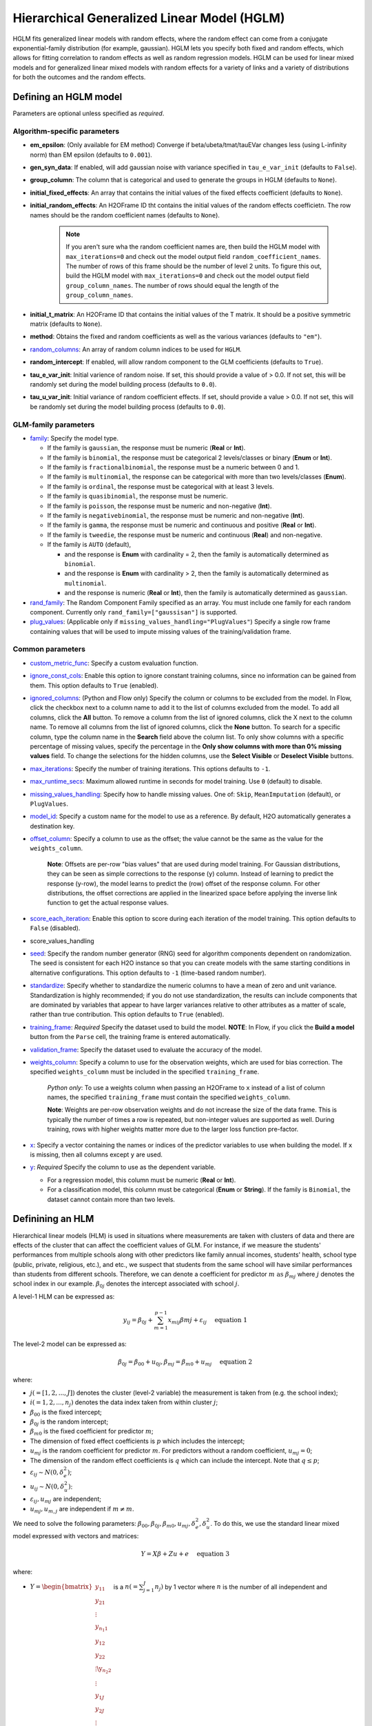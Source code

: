 Hierarchical Generalized Linear Model (HGLM) 
============================================

HGLM fits generalized linear models with random effects, where the random effect can come from a conjugate exponential-family distribution (for example, gaussian). HGLM lets you specify both fixed and random effects, which allows for fitting correlation to random effects as well as random regression models. HGLM can be used for linear mixed models and for generalized linear mixed models with random effects for a variety of links and a variety of distributions for both the outcomes and the random effects.

Defining an HGLM model
----------------------
Parameters are optional unless specified as *required*.

Algorithm-specific parameters
~~~~~~~~~~~~~~~~~~~~~~~~~~~~~

- **em_epsilon**: (Only available for EM method) Converge if beta/ubeta/tmat/tauEVar changes less (using L-infinity norm) than EM epsilon (defaults to ``0.001``).

- **gen_syn_data**: If enabled, will add gaussian noise with variance specified in ``tau_e_var_init`` (defaults to ``False``).

- **group_column**: The column that is categorical and used to generate the groups in HGLM (defaults to ``None``).

- **initial_fixed_effects**: An array that contains the initial values of the fixed effects coefficient (defaults to ``None``).

- **initial_random_effects**: An H2OFrame ID tht contains the initial values of the random effects coefficietn. The row names should be the random coefficient names (defaults to ``None``).
	
	.. note::

		If you aren't sure wha the random coefficient names are, then build the HGLM model with ``max_iterations=0`` and check out the model output field ``random_coefficient_names``. The number of rows of this frame should be the number of level 2 units. To figure this out, build the HGLM model with ``max_iterations=0`` and check out the model output field ``group_column_names``. The number of rows should equal the length of the ``group_column_names``.

- **initial_t_matrix**: An H2OFrame ID that contains the initial values of the T matrix. It should be a positive symmetric matrix (defaults to ``None``).

- **method**: Obtains the fixed and random coefficients as well as the various variances (defaults to ``"em"``).

- `random_columns <algo-params/random_columns.html>`__: An array of random column indices to be used for ``HGLM``.

- **random_intercept**: If enabled, will allow random component to the GLM coefficients (defaults to ``True``).

- **tau_e_var_init**: Initial varience of random noise. If set, this should provide a value of > 0.0. If not set, this will be randomly set during the model building process (defaults to ``0.0``).

- **tau_u_var_init**: Initial variance of random coefficient effects. If set, should provide a value > 0.0. If not set, this will be randomly set during the model building process (defaults to ``0.0``).

GLM-family parameters
~~~~~~~~~~~~~~~~~~~~~

-  `family <algo-params/family.html>`__: Specify the model type.

   -  If the family is ``gaussian``, the response must be numeric (**Real** or **Int**).
   -  If the family is ``binomial``, the response must be categorical 2 levels/classes or binary (**Enum** or **Int**).
   -  If the family is ``fractionalbinomial``, the response must be a numeric between 0 and 1.
   -  If the family is ``multinomial``, the response can be categorical with more than two levels/classes (**Enum**).
   -  If the family is ``ordinal``, the response must be categorical with at least 3 levels.
   -  If the family is ``quasibinomial``, the response must be numeric.
   -  If the family is ``poisson``, the response must be numeric and non-negative (**Int**).
   -  If the family is ``negativebinomial``, the response must be numeric and non-negative (**Int**).
   -  If the family is ``gamma``, the response must be numeric and continuous and positive (**Real** or **Int**).
   -  If the family is ``tweedie``, the response must be numeric and continuous (**Real**) and non-negative.
   -  If the family is ``AUTO`` (default),

      - and the response is **Enum** with cardinality = 2, then the family is automatically determined as ``binomial``.
      - and the response is **Enum** with cardinality > 2, then the family is automatically determined as ``multinomial``.
      - and the response is numeric (**Real** or **Int**), then the family is automatically determined as ``gaussian``.

-  `rand_family <algo-params/rand_family.html>`__: The Random Component Family specified as an array. You must include one family for each random component. Currently only ``rand_family=["gaussisan"]`` is supported.

-  `plug_values <algo-params/plug_values.html>`__: (Applicable only if ``missing_values_handling="PlugValues"``) Specify a single row frame containing values that will be used to impute missing values of the training/validation frame.


Common parameters
~~~~~~~~~~~~~~~~~

- `custom_metric_func <algo-params/custom_metric_func.html>`__: Specify a custom evaluation function.

-  `ignore_const_cols <algo-params/ignore_const_cols.html>`__: Enable this option to ignore constant training columns, since no information can be gained from them. This option defaults to ``True`` (enabled).

-  `ignored_columns <algo-params/ignored_columns.html>`__: (Python and Flow only) Specify the column or columns to be excluded from the model. In Flow, click the checkbox next to a column name to add it to the list of columns excluded from the model. To add all columns, click the **All** button. To remove a column from the list of ignored columns, click the X next to the column name. To remove all columns from the list of ignored columns, click the **None** button. To search for a specific column, type the column name in the **Search** field above the column list. To only show columns with a specific percentage of missing values, specify the percentage in the **Only show columns with more than 0% missing values** field. To change the selections for the hidden columns, use the **Select Visible** or **Deselect Visible** buttons.

-  `max_iterations <algo-params/max_iterations.html>`__: Specify the number of training iterations. This options defaults to ``-1``.

- `max_runtime_secs <algo-params/max_runtime_secs.html>`__: Maximum allowed runtime in seconds for model training. Use ``0`` (default) to disable. 

-  `missing_values_handling <algo-params/missing_values_handling.html>`__: Specify how to handle missing values. One of: ``Skip``, ``MeanImputation`` (default), or ``PlugValues``.

-  `model_id <algo-params/model_id.html>`__: Specify a custom name for the model to use as a reference. By default, H2O automatically generates a destination key.

-  `offset_column <algo-params/offset_column.html>`__: Specify a column to use as the offset; the value cannot be the same as the value for the ``weights_column``.
   
     **Note**: Offsets are per-row "bias values" that are used during model training. For Gaussian distributions, they can be seen as simple corrections to the response (``y``) column. Instead of learning to predict the response (y-row), the model learns to predict the (row) offset of the response column. For other distributions, the offset corrections are applied in the linearized space before applying the inverse link function to get the actual response values. 

-  `score_each_iteration <algo-params/score_each_iteration.html>`__: Enable this option to score during each iteration of the model training. This option defaults to ``False`` (disabled).
- score_values_handling
-  `seed <algo-params/seed.html>`__: Specify the random number generator (RNG) seed for algorithm components dependent on randomization. The seed is consistent for each H2O instance so that you can create models with the same starting conditions in alternative configurations. This option defaults to ``-1`` (time-based random number).
-  `standardize <algo-params/standardize.html>`__: Specify whether to standardize the numeric columns to have a mean of zero and unit variance. Standardization is highly recommended; if you do not use standardization, the results can include components that are dominated by variables that appear to have larger variances relative to other attributes as a matter of scale, rather than true contribution. This option defaults to ``True`` (enabled).
-  `training_frame <algo-params/training_frame.html>`__: *Required* Specify the dataset used to build the model. **NOTE**: In Flow, if you click the **Build a model** button from the ``Parse`` cell, the training frame is entered automatically.
-  `validation_frame <algo-params/validation_frame.html>`__: Specify the dataset used to evaluate the accuracy of the model.
-  `weights_column <algo-params/weights_column.html>`__: Specify a column to use for the observation weights, which are used for bias correction. The specified ``weights_column`` must be included in the specified ``training_frame``. 
   
    *Python only*: To use a weights column when passing an H2OFrame to ``x`` instead of a list of column names, the specified ``training_frame`` must contain the specified ``weights_column``. 
   
    **Note**: Weights are per-row observation weights and do not increase the size of the data frame. This is typically the number of times a row is repeated, but non-integer values are supported as well. During training, rows with higher weights matter more due to the larger loss function pre-factor.

-  `x <algo-params/x.html>`__: Specify a vector containing the names or indices of the predictor variables to use when building the model. If ``x`` is missing, then all columns except ``y`` are used.

-  `y <algo-params/y.html>`__: *Required* Specify the column to use as the dependent variable.

   -  For a regression model, this column must be numeric (**Real** or **Int**).
   -  For a classification model, this column must be categorical (**Enum** or **String**). If the family is ``Binomial``, the dataset cannot contain more than two levels.

Definining an HLM
-----------------

Hierarchical linear models (HLM) is used in situations where measurements are taken with clusters of data and there are effects of the cluster that can affect the coefficient values of GLM. For instance, if we measure the students' performances from multiple schools along with other predictors like family annual incomes, students' health, school type (public, private, religious, etc.), and etc., we suspect that students from the same school will have similar performances than students from different schools. Therefore, we can denote a coefficient for predictor :math:`m \text{ as } \beta_{mj}` where :math:`j` denotes the school index in our example. :math:`\beta_{0j}` denotes the intercept associated with school :math:`j`.

A level-1 HLM can be expressed as:

.. math::
	
	y_{ij} = \beta_{0j} + \sum_{m=1}^{p-1} x_{mij} \beta{mj} + \varepsilon_{ij} \quad \text{ equation 1}

The level-2 model can be expressed as:
	
.. math::
	
	\beta_{0j} = \beta_{00} + u_{0j}, \beta_{mj} = \beta_{m0} + u_{mj} \quad \text{ equation 2}

where:

- :math:`j(=[1,2,...,J])` denotes the cluster (level-2 variable) the measurement is taken from (e.g. the school index);
- :math:`i(=1,2,...,n_j)` denotes the data index taken from within cluster :math:`j`;
- :math:`\beta_{00}` is the fixed intercept;
- :math:`\beta_{0j}` is the random intercept;
- :math:`\beta_{m0}` is the fixed coefficient for predictor :math:`m`;
- The dimension of fixed effect coefficients is :math:`p` which includes the intercept;
- :math:`u_{mj}` is the random coefficient for predictor :math:`m`. For predictors without a random coefficient, :math:`u_{mj} = 0`;
- The dimension of the random effect coefficients is :math:`q` which can include the intercept. Note that :math:`q \leq p`;
- :math:`\varepsilon_{ij} \sim N(0, \delta_e^2)`;
- :math:`u_{ij} \sim N(0, \delta_u^2)`:
- :math:`\varepsilon_{ij}, u_{mj}` are independent;
- :math:`u_{mj}, u_{m,j}` are independent if :math:`m \neq m`.

We need to solve the following parameters: :math:`\beta_{00}, \beta_{0j}, \beta_{m0}, u_{mj}, \delta_e^2, \delta_u^2`. To do this, we use the standard linear mixed model expressed with vectors and matrices:

.. math::
	
	Y = X\beta + Z u + e \quad \text{ equation 3}

where:

- :math:`Y = \begin{bmatrix} y_{11} \\ y_{21} \\ \vdots \\ y_{n_{1}1} \\ y_{12} \\ y_{22} \\ \vdots \y_{n_{2}2} \\ \vdots \\ y_{1J} \\ y_{2J} \\ \vdots \\ y_{n_{J}J} \\\end{bmatrix}` is a :math:`n(= \sum^J_{j=1} n_j)` by 1 vector where :math:`n` is the number of all independent and identically distributed observations across all clusters;
- :math:`X = \begin{bmatrix} X_1 \\ X_2 \\ \vdots \\ X_J \\\end{bmatrix}` where :math:`X_j = \begin{bmatrix} 1 & x_{11j} & x_{21j} & \cdots & x_{(p-1)1j} \\ 1 & x_{12j} & x_{22j} & \cdots & x_{(p-1)2j} \\ 1 & x_{13j} & x_{23j} & \cdots & x_{(p-1)3j} \\ \vdots & \vdots & \ddots & \cdots & \vdots \\ 1 & x_{1n_{j}j} & x_{2n_{j}j} & \cdots & x_{(p-1)n_{j}j} \\\end{bmatrix} = \begin{bmatrix} x^T_{j1} \\ x^T_{j2} \\ x^T_{j3} \\ \vdots \\ x^T_{jn_j} \\\end{bmatrix}`. We are just stacking all the :math:`X_j` across all the clusters;
- :math:`\beta = \start{bmatrix} \beta_{00} \\ \beta_{10} \\ \vdots \\ \beta_{(p-1)0}` is :math:`p` by 1 fixed coefficients vector including the intercept;
- :math:`Z = \begin{bmatrix} Z_1 & 0_{12} & 0_{13} & \cdots & 0_{1J} \\ 0_{21} & Z_2 & 0_{23} & \cdots & 0_{2J} \\ 0_{31} & 0_{32} & Z_3 & \cdots & 0_{3J} \\ \vdots & \vdots & \vdots & \ddots & \vdots \\ 0_{J1} & 0_{J2} & 0_{J3} & \cdots & Z_J \\\end{bmatrix}` where :math:`Z_J \text{ is a } n_j \times q` matrix, and :math:`0_{ij} n_i \times q` is a zero matrix. Therefore, :math:`Z` is a :math:`n \times (J * q)` matrix containing blocks of non-zero sub-matrices across its diagonal;
- :math:`u = \begin{bmatrix} u_{01} \\ u_{11} \\ u_{(q-1)1} \\ u_{02} \\ u_{12} \\ \vdots \\ u_{(q-1)2} \\ \vdots \\ u_{0J} \\ u_{1J} \\ \vdots \\ u_{(q-1)J} \\\end{bmatrix} \text{ if } J * q` by 1 random effects vector and some coefficients may not have a random effect;
- :math:`e \sim N(0, \delta^2_e I_n), u \sim N (0, \delta^2_u I_{(J*q)}) \text{ where } I_n \text{ is an } n \times n \text{ and } I_{(J*q)} \text{ is an } (J*q) \times (J*q)` identity matrix;
- :math:`e,u` are independent;
- :math:`E \begin{bmatrix} u \\ e \\\end{bmatrix} = \begin{bmatrix} 0 \\ 0 \\\end{bmatrix} , cov \begin{bmatrix} u \\ e \\\end{bmatrix} = \begin{bmatrix} G & 0 \\ 0 & R \\\end{bmatrix} , G = \delta^2_u I_{(J*q)} , R = \delta^2_e I_{n \cdot} E \begin{bmatrix} u \\ e \\\end{bmatrix} \text{ is a size } (J * q + n) \text{ vector }, cov \begin{bmatrix} u \\ e \\\end{bmatrix} \text{ is a } (J * q + n) \times (J * q + n)` matrix. 

In addition, we also consider the following alternate form:

.. math::
   
   Y = X\beta + e^*, e^* = Zu + e \quad \text{ equation 4}

where:

.. math::
   
   cov(e^*) = V = ZGZ^T + R = \delta^2_u ZZ^T + \delta^2_e I_n \quad \text{ equation 5}

We solve for :math:`\beta, u, \delta^2_u, \text{ and } \delta^2_e`.

Estimation of parameters using machine learning estimation via EM
-----------------------------------------------------------------

The EM algorithm addresses 

References
----------

David Ruppert, M. P. Wand and R. J. Carroll, Semiparametric Regression, Chapter 4, Cambridge University Press, 2003.

Stephen w. Raudenbush, Anthony S. Bryk, Hierarchical Linear Models Applications and Data Analysis Methods, Second Edition, Sage Publications, 2002.

Rao, C. R. (1973). Linear Statistical Inference and Its Applications. New York: Wiley. 

Dempster, A. P., Laird, N. M., & Rubin, D. B. (1977). Maximum likelihood from incomplete data via the EM algorithm. Journal of the Royal Statistical Society, Seires B, 39, 1-8.